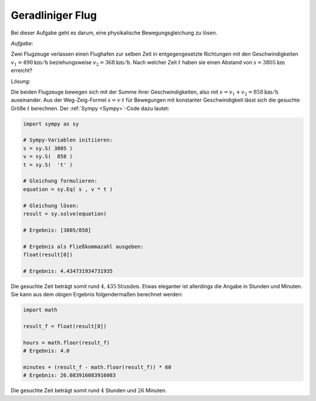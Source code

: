 Geradliniger Flug
=================

.. only:: html

    .. sidebar:: Hinweis

        Das Original dieser Maxima-Beispielaufgabe kann im Original `hier
        <http://www.lungau-academy.at/wxmax1001/D1006_F_MO_PU_Textaufgabe_geradliniger_Flug.wxmx>`_
        heruntergeladen werden. Die wxmx-Datei kann mit `WxMaxima
        <http://wiki.ubuntuusers.de/Maxima>`_ geöffnet werden.

Bei dieser Aufgabe geht es darum, eine physikalische Bewegungsgleichung zu
lösen.

*Aufgabe:*

Zwei Flugzeuge verlassen einen Flughafen zur selben Zeit in entgegengesetzte
Richtungen mit den Geschwindigkeiten :math:`v_1 = \unit[490]{km/h}`
beziehungsweise :math:`v_2 = \unit[368]{km/h}`. Nach welcher Zeit :math:`t`
haben sie einen Abstand von :math:`s=\unit[3805]{km}` erreicht?

*Lösung:*

Die beiden Flugzeuge bewegen sich mit der Summe ihrer Geschwindigkeiten, also
mit :math:`v=v_1 + v_2 = \unit[858]{km/h}` auseinander. Aus der Weg-Zeig-Formel
:math:`s = v \cdot t` für Bewegungen mit konstanter Geschwindigkeit lässt sich
die gesuchte Größe :math:`t` berechnen. Der :ref:`Sympy <Sympy>`-Code dazu lautet:

.. code-block:: python

    import sympy as sy

    # Sympy-Variablen initiieren:
    s = sy.S( 3805 )
    v = sy.S(  858 )
    t = sy.S(  't' )

    # Gleichung formulieren:
    equation = sy.Eq( s , v * t )

    # Gleichung lösen:
    result = sy.solve(equation)

    # Ergebnis: [3805/858]

    # Ergebnis als Fließkommazahl ausgeben:
    float(result[0])

    # Ergebnis: 4.434731934731935

Die gesuchte Zeit beträgt somit rund :math:`\unit[4,435]{Stunden}`. Etwas
eleganter ist allerdings die Angabe in Stunden und Minuten. Sie kann
aus dem obigen Ergebnis folgendermaßen berechnet werden:

.. code-block:: python

    import math

    result_f = float(result[0])

    hours = math.floor(result_f)
    # Ergebnis: 4.0

    minutes = (result_f - math.floor(result_f)) * 60
    # Ergebnis: 26.083916083916083

Die gesuchte Zeit beträgt somit rund :math:`4` Stunden und :math:`26` Minuten.


